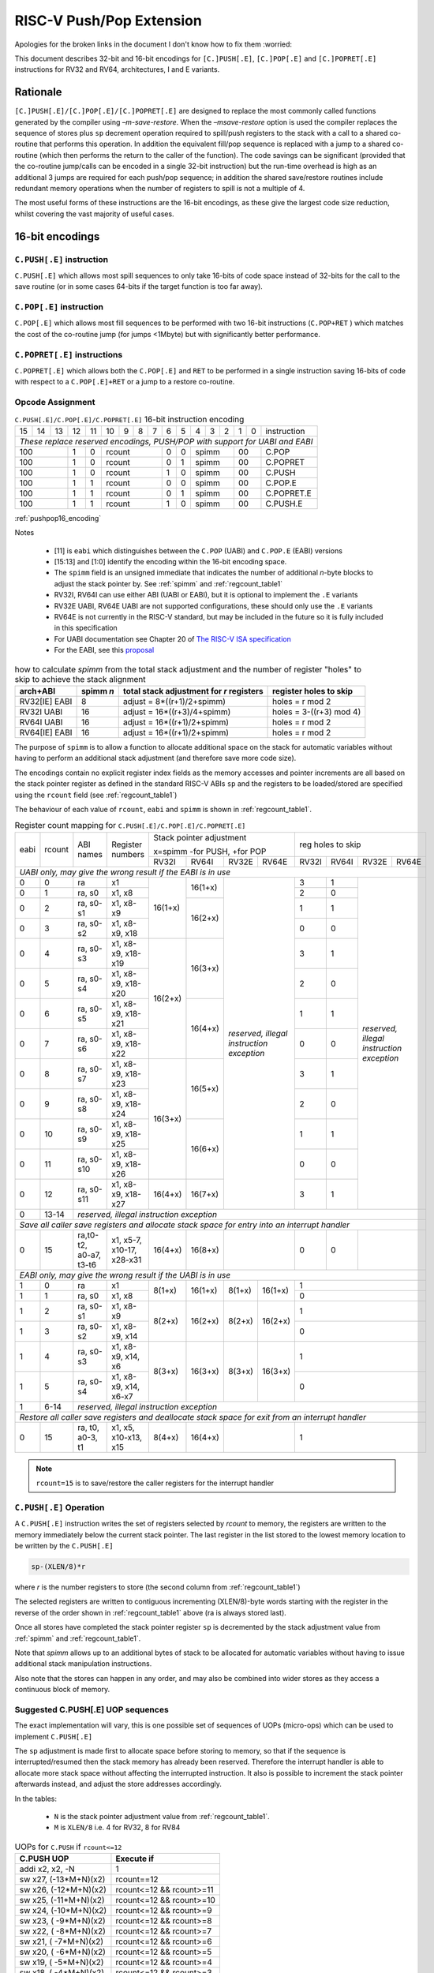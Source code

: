 *************************
RISC-V Push/Pop Extension
*************************

Apologies for the broken links in the document I don't know how to fix them :worried:

This document describes 32-bit and 16-bit encodings for ``[C.]PUSH[.E]``, ``[C.]POP[.E]`` and ``[C.]POPRET[.E]`` instructions for RV32 and RV64, architectures, I and E variants.

Rationale
=========

``[C.]PUSH[.E]/[C.]POP[.E]/[C.]POPRET[.E]`` are designed to replace the most commonly called functions generated by the compiler using *–m-save-restore*. 
When the *–msave-restore* option is used the compiler replaces the sequence of stores plus ``sp`` decrement operation required 
to spill/push registers to the stack with a call to a shared co-routine that performs this operation. In addition the equivalent 
fill/pop sequence is replaced with a jump to a shared co-routine (which then performs the return to the caller of the function). 
The code savings can be significant (provided that the co-routine jump/calls can be encoded in a single 32-bit instruction) but 
the run-time overhead is high as an additional 3 jumps are required for each push/pop sequence; in addition the shared save/restore 
routines include redundant memory operations when the number of registers to spill is not a multiple of 4.

The most useful forms of these instructions are the 16-bit encodings, as these give the largest code size reduction, whilst covering the vast 
majority of useful cases.

16-bit encodings
================

``C.PUSH[.E]`` instruction 
--------------------------

``C.PUSH[.E]`` which allows most spill sequences to only take 16-bits of code space instead of 32-bits for the call to the save routine (or in some cases 
64-bits if the target function is too far away).

``C.POP[.E]`` instruction
-------------------------

``C.POP[.E]`` which allows most fill sequences to be performed with two 16-bit instructions (``C.POP+RET`` ) which matches the cost of the co-routine jump 
(for jumps <1Mbyte) but with significantly better performance.

``C.POPRET[.E]`` instructions
-----------------------------

``C.POPRET[.E]`` which allows both the ``C.POP[.E]`` and ``RET`` to be performed in a single instruction saving 16-bits of code with respect to a 
``C.POP[.E]+RET`` or a jump to a restore co-routine.  

Opcode Assignment
-----------------

.. _pushpop16_encoding:
.. table:: ``C.PUSH[.E]/C.POP[.E]/C.POPRET[.E]`` 16-bit instruction encoding

  +----+----+----+----+----+----+---+---+---+----+----+---+---+---+---+---+--------------------+
  | 15 | 14 | 13 | 12 | 11 | 10 | 9 | 8 | 7 | 6  | 5  | 4 | 3 | 2 | 1 | 0 |instruction         |
  +----+----+----+----+----+----+---+---+---+----+----+---+---+---+---+---+--------------------+
  | *These replace reserved encodings, PUSH/POP with support for UABI and EABI*                |
  +----+----+----+----+----+----+---+---+---+----+----+---+---+---+---+---+--------------------+
  |  100         |  1 |  0 |  rcount        | 0  | 0  |    spimm  | 00    | C.POP              |
  +----+----+----+----+----+----+---+---+---+----+----+---+---+---+---+---+--------------------+
  |  100         |  1 |  0 |  rcount        | 0  | 1  |    spimm  | 00    | C.POPRET           |
  +----+----+----+----+----+----+---+---+---+----+----+---+---+---+---+---+--------------------+
  |  100         |  1 |  0 |  rcount        | 1  | 0  |    spimm  | 00    | C.PUSH             |
  +----+----+----+----+----+----+---+---+---+----+----+---+---+---+---+---+--------------------+
  |  100         |  1 |  1 |  rcount        | 0  | 0  |    spimm  | 00    | C.POP.E            |
  +----+----+----+----+----+----+---+---+---+----+----+---+---+---+---+---+--------------------+
  |  100         |  1 |  1 |  rcount        | 0  | 1  |    spimm  | 00    | C.POPRET.E         |
  +----+----+----+----+----+----+---+---+---+----+----+---+---+---+---+---+--------------------+
  |  100         |  1 |  1 |  rcount        | 1  | 0  |    spimm  | 00    | C.PUSH.E           |
  +----+----+----+----+----+----+---+---+---+----+----+---+---+---+---+---+--------------------+

:ref:`pushpop16_encoding`

Notes

 - [11] is ``eabi`` which distinguishes between the ``C.POP`` (UABI) and ``C.POP.E`` (EABI) versions
 - [15:13] and [1:0] identify the encoding within the 16-bit encoding space.
 - The ``spimm`` field  is an unsigned immediate that indicates the number of additional *n*-byte blocks to adjust the stack 
   pointer by. See :ref:`spimm` and :ref:`regcount_table1` 
 - RV32I, RV64I can use either ABI (UABI or EABI), but it is optional to implement the ``.E`` variants
 - RV32E UABI, RV64E UABI are not supported configurations, these should only use the ``.E`` variants
 - RV64E is not currently in the RISC-V standard, but may be included in the future so it is fully included in this specification
 - For UABI documentation see Chapter 20 of `The RISC-V ISA specification <http://riscv.org/specifications/isa-spec-pdf>`_ 
 - For the EABI, see this `proposal <https://github.com/riscv/riscv-eabi-spec/blob/master/EABI.adoc>`_

.. _spimm:
.. table:: how to calculate *spimm* from the total stack adjustment and the number of register "holes" to skip to achieve the stack alignment

  ============= ========= ======================================== ============================
  arch+ABI      spimm *n* total stack adjustment for *r* registers register holes to skip
  ============= ========= ======================================== ============================
  RV32[IE] EABI 8         adjust =  8*((r+1)/2+spimm)              holes = r mod 2
  RV32I UABI    16        adjust = 16*((r+3)/4+spimm)              holes = 3-((r+3) mod 4)
  RV64I UABI    16        adjust = 16*((r+1)/2+spimm)              holes = r mod 2
  RV64[IE] EABI 16        adjust = 16*((r+1)/2+spimm)              holes = r mod 2
  ============= ========= ======================================== ============================
  
The purpose of ``spimm`` is to allow a function to allocate additional space on the stack for automatic variables without having to perform 
an additional stack adjustment (and therefore save more code size).



The encodings contain no explicit register index fields as the memory accesses and pointer increments are all based on the stack pointer register as 
defined in the standard RISC-V ABIs ``sp`` and the registers to be loaded/stored are specified using the ``rcount`` field (see :ref:`regcount_table1`)

The behaviour of each value of ``rcount``, ``eabi`` and ``spimm`` is shown in :ref:`regcount_table1`. 

.. _regcount_table1:
.. table:: Register count mapping for ``C.PUSH[.E]/C.POP[.E]/C.POPRET[.E]``

  +----+------+----------------------+--------------------------+-------+-------+-------+-------+-----+-----+-----+---------+
  |eabi|rcount| ABI names            | Register numbers         |Stack pointer adjustment       |reg holes to skip          |
  +    +      +                      +                          +                               +                           +
  |    |      |                      |                          |x=spimm -for PUSH, +for POP    |                           |
  +    +      +                      +                          +-------+-------+-------+-------+-----+-----+-----+---------+
  |    |      |                      |                          |RV32I  |RV64I  |RV32E  |RV64E  |RV32I|RV64I|RV32E|RV64E    |
  +----+------+----------------------+--------------------------+-------+-------+-------+-------+-----+-----+-----+---------+
  | *UABI only, may give the wrong result if the EABI is in use*                                                            |
  +----+------+----------------------+--------------------------+-------+-------+-------+-------+-----+-----+-----+---------+
  |0   |0     |ra                    |x1                        |16(1+x)|16(1+x)|*reserved,*    | 3   | 1   |*reserved,*    |
  +----+------+----------------------+--------------------------+       +       +*illegal*      +-----+-----+*illegal*      +
  |0   |1     |ra, s0                |x1, x8                    |       |       |*instruction*  | 2   | 0   |*instruction*  |
  +----+------+----------------------+--------------------------+       +-------+*exception*    +-----+-----+*exception*    +
  |0   |2     |ra, s0-s1             |x1, x8-x9                 |       |16(2+x)|               | 1   | 1   |               |
  +----+------+----------------------+--------------------------+       +       +               +-----+-----+               +
  |0   |3     |ra, s0-s2             |x1, x8-x9, x18            |       |       |               | 0   | 0   |               |
  +----+------+----------------------+--------------------------+-------+-------+               +-----+-----+               +
  |0   |4     |ra, s0-s3             |x1, x8-x9, x18-x19        |16(2+x)|16(3+x)|               | 3   | 1   |               |
  +----+------+----------------------+--------------------------+       +       +               +-----+-----+               +
  |0   |5     |ra, s0-s4             |x1, x8-x9, x18-x20        |       |       |               | 2   | 0   |               |
  +----+------+----------------------+--------------------------+       +-------+               +-----+-----+               +
  |0   |6     |ra, s0-s5             |x1, x8-x9, x18-x21        |       |16(4+x)|               | 1   | 1   |               |
  +----+------+----------------------+--------------------------+       +       +               +-----+-----+               +
  |0   |7     |ra, s0-s6             |x1, x8-x9, x18-x22        |       |       |               | 0   | 0   |               |
  +----+------+----------------------+--------------------------+-------+-------+               +-----+-----+               +
  |0   |8     |ra, s0-s7             |x1, x8-x9, x18-x23        |16(3+x)|16(5+x)|               | 3   | 1   |               |
  +----+------+----------------------+--------------------------+       +       +               +-----+-----+               +
  |0   |9     |ra, s0-s8             |x1, x8-x9, x18-x24        |       |       |               | 2   | 0   |               |
  +----+------+----------------------+--------------------------+       +-------+               +-----+-----+               +
  |0   |10    |ra, s0-s9             |x1, x8-x9, x18-x25        |       |16(6+x)|               | 1   | 1   |               |
  +----+------+----------------------+--------------------------+       +       +               +-----+-----+               +
  |0   |11    |ra, s0-s10            |x1, x8-x9, x18-x26        |       |       |               | 0   | 0   |               |
  +----+------+----------------------+--------------------------+-------+-------+               +-----+-----+               +
  |0   |12    |ra, s0-s11            |x1, x8-x9, x18-x27        |16(4+x)|16(7+x)|               | 3   | 1   |               |
  +----+------+----------------------+--------------------------+-------+-------+-------+-------+-----+-----+-----+---------+
  |0   |13-14 |*reserved, illegal instruction exception*                                                                    |
  +----+------+----------------------+--------------------------+-------+-------+-------+-------+-----+-----+-----+---------+
  | *Save all caller save registers and allocate stack space for entry into an interrupt handler*                           |
  +----+------+----------------------+--------------------------+-------+-------+-------+-------+-----+-----+-----+---------+
  |0   |15    |ra,t0-t2, a0-a7, t3-t6|x1, x5-7, x10-17, x28-x31 |16(4+x)|16(8+x)|               | 0   | 0   |               |
  +----+------+----------------------+--------------------------+-------+-------+-------+-------+-----+-----+-----+---------+
  |  *EABI only, may give the wrong result if the UABI is in use*                                                           |
  +----+------+----------------------+--------------------------+-------+-------+-------+-------+-----+-----+-----+---------+
  |1   |0     |ra                    |x1                        | 8(1+x)|16(1+x)| 8(1+x)|16(1+x)| 1                         |
  +----+------+----------------------+--------------------------+       +       +       +       +-----+-----+-----+---------+
  |1   |1     |ra, s0                |x1, x8                    |       |       |       |       | 0                         |
  +----+------+----------------------+--------------------------+-------+-------+-------+-------+-----+-----+-----+---------+
  |1   |2     |ra, s0-s1             |x1, x8-x9                 | 8(2+x)|16(2+x)| 8(2+x)|16(2+x)| 1                         |
  +----+------+----------------------+--------------------------+       +       +       +       +-----+-----+-----+---------+
  |1   |3     |ra, s0-s2             |x1, x8-x9, x14            |       |       |       |       | 0                         |
  +----+------+----------------------+--------------------------+-------+-------+-------+-------+-----+-----+-----+---------+
  |1   |4     |ra, s0-s3             |x1, x8-x9, x14, x6        | 8(3+x)|16(3+x)| 8(3+x)|16(3+x)| 1                         |
  +----+------+----------------------+--------------------------+       +       +       +       +-----+-----+-----+---------+
  |1   |5     |ra, s0-s4             |x1, x8-x9, x14, x6-x7     |       |       |       |       | 0                         |
  +----+------+----------------------+--------------------------+-------+-------+-------+-------+-----+-----+-----+---------+
  |1   |6-14  |*reserved, illegal instruction exception*                                                                    |
  +----+------+----------------------+--------------------------+-------+-------+-------+-------+-----+-----+-----+---------+
  | *Restore all caller save registers and deallocate stack space for exit from an interrupt handler*                       |
  +----+------+----------------------+--------------------------+-------+-------+-------+-------+-----+-----+-----+---------+
  |0   |15    |ra, t0, a0-3, t1      |x1, x5, x10-x13, x15      | 8(4+x)|16(4+x)|               | 1                         |
  +----+------+----------------------+--------------------------+-------+-------+-------+-------+-----+-----+-----+---------+

.. note::

  ``rcount=15`` is to save/restore the caller registers for the interrupt handler

``C.PUSH[.E]`` Operation
------------------------

A ``C.PUSH[.E]`` instruction writes the set of registers selected by *rcount* to memory, the registers are written to the memory immediately below the 
current stack pointer. The last register in the list stored to the lowest memory location to be written by the ``C.PUSH[.E]``

.. code-block:: text

  sp-(XLEN/8)*r

where *r* is the number registers to store (the second column from :ref:`regcount_table1`)

The selected registers are written to contiguous incrementing (XLEN/8)-byte words starting with the register in the reverse of the order 
shown in :ref:`regcount_table1` above (ra is always stored last).

Once all stores have completed the stack pointer register ``sp`` is decremented by the stack adjustment value from :ref:`spimm` and
:ref:`regcount_table1`. 

Note that *spimm* 
allows up to an additional bytes of stack to be allocated for automatic variables without having to issue additional stack manipulation 
instructions.

Also note that the stores can happen in any order, and may also be combined into wider stores as they access a continuous block of memory. 

Suggested C.PUSH[.E] UOP sequences
----------------------------------

The exact implementation will vary, this is one possible set of sequences of UOPs (micro-ops) which can be used to implement ``C.PUSH[.E]``

The ``sp`` adjustment is made first to allocate space before storing to memory, so that if the sequence is interrupted/resumed then the 
stack memory has already been reserved. Therefore the interrupt handler is able to allocate more stack space without affecting the interrupted instruction.
It also is possible to increment the stack pointer afterwards instead, and adjust the store addresses accordingly.

In the tables:

  -  ``N`` is the stack pointer adjustment value from :ref:`regcount_table1`. 
  -  ``M`` is ``XLEN/8`` i.e. 4 for RV32, 8 for RV84

.. table:: UOPs for ``C.PUSH`` if ``rcount<=12``

  ========================================= ======================================
  C.PUSH UOP                                Execute if
  ========================================= ======================================
  addi x2, x2,  -N                          1 
  sw x27,  (-13*M+N)(x2)                    rcount==12
  sw x26,  (-12*M+N)(x2)                    rcount<=12 && rcount>=11
  sw x25,  (-11*M+N)(x2)                    rcount<=12 && rcount>=10
  sw x24,  (-10*M+N)(x2)                    rcount<=12 && rcount>=9
  sw x23,  ( -9*M+N)(x2)                    rcount<=12 && rcount>=8
  sw x22,  ( -8*M+N)(x2)                    rcount<=12 && rcount>=7
  sw x21,  ( -7*M+N)(x2)                    rcount<=12 && rcount>=6
  sw x20,  ( -6*M+N)(x2)                    rcount<=12 && rcount>=5
  sw x19,  ( -5*M+N)(x2)                    rcount<=12 && rcount>=4
  sw x18,  ( -4*M+N)(x2)                    rcount<=12 && rcount>=3
  sw x9,   ( -3*M+N)(x2)                    rcount<=12 && rcount>=2
  sw x8,   ( -2*M+N)(x2)                    rcount<=12 && rcount>=1
  sw x1,   ( -1*M+N)(x2)                    1 
  ========================================= ======================================

.. table:: UOPs for ``C.PUSH`` if ``rcount==15``

  ========================================= ======================================
  C.PUSH UOP                                Execute if
  ========================================= ======================================
  addi x2, x2,  -N                          1
  sw x31,  (-16*M+N)(x2)                    rcount==15
  sw x30,  (-15*M+N)(x2)                    rcount==15
  sw x29,  (-14*M+N)(x2)                    rcount==15
  sw x28,  (-13*M+N)(x2)                    rcount==15
  sw x17,  (-12*M+N)(x2)                    rcount==15
  sw x16,  (-11*M+N)(x2)                    rcount==15
  sw x15,  (-10*M+N)(x2)                    rcount==15
  sw x14,  ( -9*M+N)(x2)                    rcount==15
  sw x13,  ( -8*M+N)(x2)                    rcount==15
  sw x12,  ( -7*M+N)(x2)                    rcount==15
  sw x11,  ( -6*M+N)(x2)                    rcount==15
  sw x10,  ( -5*M+N)(x2)                    rcount==15
  sw x7,   ( -4*M+N)(x2)                    rcount==15
  sw x6,   ( -3*M+N)(x2)                    rcount==15
  sw x5,   ( -2*M+N)(x2)                    rcount==15
  sw x1,   ( -1*M+N)(x2)                    1
  ========================================= ======================================

.. table:: UOPs for ``C.PUSH.E`` if ``rcount<=5``

  ========================================= ======================================
  C.PUSH.E UOP                              Execute if
  ========================================= ======================================
  addi x2, x2,  -N                          1
  sw x7,   (-6*M+N)(x2)                     rcount==5
  sw x6,   (-5*M+N)(x2)                     rcount<=5 && rcount>=4
  sw x14,  (-4*M+N)(x2)                     rcount<=5 && rcount>=3
  sw x9,   (-3*M+N)(x2)                     rcount<=5 && rcount>=2
  sw x8,   (-2*M+N)(x2)                     rcount<=5 && rcount>=1
  sw x1,   (-1*M+N)(x2)                     1
  ========================================= ======================================

.. table:: UOPs for ``C.PUSH.E`` if ``rcount==15``

  ========================================= ======================================
  C.PUSH.E UOP                              Execute if
  ========================================= ======================================
  addi x2, x2,  -N                          1
  sw x15,  (-7*M+N)(x2)                     rcount==15
  sw x13,  (-6*M+N)(x2)                     rcount==15
  sw x12,  (-5*M+N)(x2)                     rcount==15
  sw x11,  (-4*M+N)(x2)                     rcount==15
  sw x10,  (-3*M+N)(x2)                     rcount==15
  sw x5,   (-2*M+N)(x2)                     rcount==15
  sw x1,   (-1*M+N)(x2)                     1
  ========================================= ======================================

``C.POP[.E]/C.POPRET[.E]`` Operation
------------------------------------

A ``C.POP[.E]/C.POPRET[.E]`` instruction loads the set of registers selected by *rcount* from the memory. 
The loads start at the lowest memory location to be read by the ``C.POP[.E]/C.POPRET[.E]``. To get to that location
the stack pointer is first incremented by the scaled value of ``spimm`` from :ref:`spimm`, and then incremented
by the number of holes required to mantain the stack alignment (see :ref:`spimm` and
:ref:`regcount_table1`).

The selected registers are loaded from contiguous incrementing (XLEN/8)-byte words in the reverse of the order shown in :ref:`regcount_table1`
above (ra is always loaded last).

See :ref:`spimm` for stack increment calculations for all architectures.

Once all loads have completed the stack pointer register ``sp`` is incremented by the stack adjustment value from :ref:`spimm` and
:ref:`regcount_table1`, placing it immediately above the block of memory read by the ``C.POP[.E]/C.POPRET[.E]`` instruction. 

``C.POPRET[.E]`` executes a ``RET`` as the final step in the sequence

Note that the loads can happen in any order, and may also be combined into wider loads as they access a continuous block of memory. 

Suggested C.POP[.E]/C.POPRET[.E] UOP sequences
----------------------------------------------

The exact implementation will vary, this is one possible set of sequences of UOPs (micro-ops) which can be used to implement ``C.POP[.E]/C.POPRET[.E]``

The ``sp`` adjustment is made last to deallocate space after loading from memory, so that if the sequence is interrupted/resumed then the 
stack memory is still reserved so that the interrupt handler is able to allocate stack space and write to the stack without affecting the interrupted instruction.
It is possible to increment the stack pointer afterwards instead, and adjust the load addresses accordingly.

In the tables:

  -  ``N`` is the stack pointer adjustment value from :ref:`regcount_table1`. 
  -  ``M`` is ``XLEN/8`` i.e. 4 for RV32, 8 for RV84

``ra`` is loaded early for performance because the value is needed by ``ret``. This may complicate burst reads from memory so may not be a performance advantage.

.. table::  UOPs for ``C.POP/C.POPRET`` if ``rcount<=12``

  ========================================= ======================================
  C.POP/C.POPRET UOP                        Execute if
  ========================================= ======================================
  lw x1,   (-1*M+N)(x2)                     1
  lw x27,  (-13*M+N)(x2)                    rcount==12
  lw x26,  (-12*M+N)(x2)                    rcount<=12 && rcount>=11
  lw x25,  (-11*M+N)(x2)                    rcount<=12 && rcount>=10
  lw x24,  (-10*M+N)(x2)                    rcount<=12 && rcount>=9
  lw x23,  (-9*M+N)(x2)                     rcount<=12 && rcount>=8
  lw x22,  (-8*M+N)(x2)                     rcount<=12 && rcount>=7
  lw x21,  (-7*M+N)(x2)                     rcount<=12 && rcount>=6
  lw x20,  (-6*M+N)(x2)                     rcount<=12 && rcount>=5
  lw x19,  (-5*M+N)(x2)                     rcount<=12 && rcount>=4
  lw x18,  (-4*M+N)(x2)                     rcount<=12 && rcount>=3
  lw x9,   (-3*M+N)(x2)                     rcount<=12 && rcount>=2
  lw x8,   (-2*M+N)(x2)                     rcount<=12 && rcount>=1
  addi x2, x2,  N                           1
  ret                                       C.POPRET
  ========================================= ======================================

.. table:: UOPs for ``C.POP/C.POPRET`` if ``rcount==15``

  ========================================= ======================================
  C.POP/C.POPRET UOP                        Execute if
  ========================================= ======================================
  lw x1,   (-1*+N)(x2)                      1
  lw x31,  (-16*+N)(x2)                     rcount==15
  lw x30,  (-15*+N)(x2)                     rcount==15
  lw x29,  (-14*+N)(x2)                     rcount==15
  lw x28,  (-13*+N)(x2)                     rcount==15
  lw x17,  (-12*+N)(x2)                     rcount==15
  lw x16,  (-11*+N)(x2)                     rcount==15
  lw x15,  (-10*+N)(x2)                     rcount==15
  lw x14,  (-9*+N)(x2)                      rcount==15
  lw x13,  (-8*+N)(x2)                      rcount==15
  lw x12,  (-7*+N)(x2)                      rcount==15
  lw x11,  (-6*+N)(x2)                      rcount==15
  lw x10,  (-5*+N)(x2)                      rcount==15
  lw x7,   (-4*+N)(x2)                      rcount==15
  lw x6,   (-3*+N)(x2)                      rcount==15
  lw x5,   (-2*+N)(x2)                      rcount==15
  addi x2, x2,  N                           1
  ret                                       C.POPRET
  ========================================= ======================================

.. table:: UOPs for ``C.POP.E/C.POPRET.E`` if ``rcount<=5``

  ========================================= ======================================
  C.POP.E/C.POPRET.E UOP                    Execute if
  ========================================= ======================================
  lw x1,   (-1*M+N)(x2)                     1
  lw x7,   (-6*M+N)(x2)                     rcount==5
  lw x6,   (-5*M+N)(x2)                     rcount<=5 && rcount>=4
  lw x14,  (-4*M+N)(x2)                     rcount<=5 && rcount>=3
  lw x9,   (-3*M+N)(x2)                     rcount<=5 && rcount>=2
  lw x8,   (-2*M+N)(x2)                     rcount<=5 && rcount>=1
  addi x2, x2,  N                           1
  ret                                       C.POPRET.E
  ========================================= ======================================

.. table:: RV32 UOPs for ``C.POP.E/C.POPRET.E`` if ``rcount==15``

  ========================================= ======================================
  C.POP.E/C.POPRET.E RV32 UOP               Execute if
  ========================================= ======================================
  lw x1,   (-1*M+N)(x2)                     1
  lw x15,  (-7*M+N)(x2)                     rcount==15
  lw x13,  (-6*M+N)(x2)                     rcount==15
  lw x12,  (-5*M+N)(x2)                     rcount==15
  lw x11,  (-4*M+N)(x2)                     rcount==15
  lw x10,  (-3*M+N)(x2)                     rcount==15
  lw x5,   (-2*M+N)(x2)                     rcount==15
  addi x2, x2,  N                           1
  ret                                       C.POPRET.E
  ========================================= ======================================

Exceptions
----------

If ``eabi`` is zero and ``sp`` is not 16 byte aligned when a ``C.PUSH/C.POP/C.POPRET`` instruction is executed a memory alignment exception will be generated 
(Store Access Fault for ``C.PUSH``, Load Access Fault for ``C.POP/C.POPRET``).

If ``eabi`` is one and ``sp`` is not 8 byte aligned (RV32) or 16 byte aligned (RV64) when a ``C.PUSH.E/C.POP.E/C.POPRET.E`` instruction 
is executed a memory alignment exception will be generated (Store Access Fault for ``C.PUSH.E``, Load Access Fault for ``C.POP.E/C.POPRET.E``).

Illegal instructions are taken for illegal ``rcount`` values (see :ref:`regcount_table1`).

If ``eabi`` is zero on an RV32E/RV64E architecture take an illegal instruction exception.

Assembler Syntax
----------------

The ``C.PUSH[.E]/C.POP[.E]/C.POPRET[.E]`` instructions are represented in assembler as the mnemonic followed by a braced and comma separated list of registers, 
followed by the total size of the stack adjustment expressed in bytes. 
The stack adjustment should include an appropriate sign bit and the space needed to accommodate the registers in the register list. 
Register ranges are also permitted and indicated using a hyphen (-). 
The register list may only contain registers supported by ``C.PUSH[.E]/C.POP[.E]/C.POPRET[.E]`` instructions but these 
can be listed in any order and 
use the ABI or "x plus index register" representation. 

The mnemonics ``C.PUSH/C.POP/C.POPRET`` indicate the UABI i.e. ``eabi=0``

The mnemonics ``C.PUSH.E``/``C.POP.E``/``C.POPRET.E`` indicate the EABI i.e. ``eabi=1``

For ``RV32I/RV64I`` the correct menumonic must be chosen to select the ABI.

For ``RV32E/RV64E`` the mneumonics ``C.PUSH.E``/``C.POP.E``/``C.POPRET.E`` must be used.

To be legal the stack adjustment must:

1. Be negative for a ``C.PUSH[.E]`` and positive for a ``C.POP[.E]``/``C.POPRET[.E]``
2. Match the value range in :ref:`regcount_table1` for the current architecture and ABI   

To use the 16-bit encoding of ``C.PUSH[.E]/C.POP[.E]/C.POPRET[.E]`` then the registers specified in the encoding must match one of the sets of entries in :ref:`regcount_table1` 
above, and the stack adjustment must be legal. Otherwise the assembler will attempt to use the 32-bit encoding, if it is implemented and is suitable. If not then this will cause an 
an ``illegal operands`` error from the assembler.
 
RV32I UABI Examples
-------------------

.. _push_example_figure:
.. figure:: images/push_1to5_regs_170pc_zoom.png
  
  push 1 to 5 registers, stores can happen in any order, note 3 register holes in the stack pointer decrement

.. _pop_example_figure:
.. figure:: images/pop_1to5_regs_170pc_zoom.png
  
  pop 1 to 5 registers, loads can happen in any order, note 3 register holes in the stack pointer increment

RV32I Assembler Examples
------------------------

C.PUSH RV32I UABI
-----------------

.. code-block:: text

 c.push  {ra, s0-s4}, -64

Encoding: rcount=5,  spimm=2 eabi=0 (16-byte aligned)

Micro operation sequence: 

.. code-block:: text

  addi sp, sp, -64;
  sw  s4, 40(sp); sw  s3, 44(sp);
  sw  s2, 48(sp); sw  s1, 52(sp);
  sw  s0, 56(sp); sw  ra, 60(sp);

C.PUSH.E RV32I EABI
-------------------

.. code-block:: text

 c.push.e {ra, s0-s4}, -64

Encoding: rcount=5, spimm=5 eabi=1 (8-byte aligned, so spimm is larger than the UABI version)

Micro operation sequence: 

.. code-block:: text

  addi sp, sp, -64;
  sw  s4, 40(sp); sw  s3, 44(sp);
  sw  s2, 48(sp); sw  s1, 52(sp);
  sw  s0, 56(sp); sw  ra, 60(sp);

C.POP RV32I UABI
----------------

.. code-block:: text

  c.pop   {x1, x8-x9, x18-x25}, 160

Encoding: rcount=10, spimm=7 eabi=0 (16-byte aligned, maximum value of spimm for the 16-bit encoding)

Micro operation sequence:

.. code-block:: text

  lw   x1, 156(sp);
  lw  x25, 116(sp);  lw  x24, 120(sp);
  lw  x23, 124(sp);  lw  x22, 128(sp)
  lw  x21, 132(sp);  lw  x20, 136(sp);
  lw  x19, 140(sp);  lw  x18, 144(sp)
  lw   x9, 148(sp);  lw   x8, 152(sp);
  addi sp, sp, 160

C.POPRET RV32I UABI
-------------------

.. code-block:: text

  c.popret   {x1, x8-x9, x18-x19}, 32

Encoding: rcount=4,  spimm=0 eabi=0 (16-byte aligned)

Micro operation sequence:

.. code-block:: text

  lw   x1, 28(sp);
  lw  x19, 12(sp);  lw  x18, 16(sp);
  lw   x9, 20(sp);  lw   x8, 24(sp);
  addi sp, sp, 32; ret

C.POPRET.E RV32I EABI
---------------------

.. code-block:: text

  c.popret.e  {x1, x8-x9, x14, x6}, 32

Encoding: rcount=4,  spimm=1 eabi=1 (8-byte aligned)

Micro operation sequence:

.. code-block:: text

  lw   x1, 28(sp);
  lw   x6, 12(sp);  lw  x14, 16(sp);
  lw   x9, 20(sp);  lw   x8, 24(sp);
  addi sp, sp, 32; ret

Varargs Support
===============

Functions using varargs also spill the argument registers to the stack, which requires a ``SWM`` custom instruction (store-word-multiple).

.. code_block::

  int printf(const char *__restrict, ...);

HCC produces this prologue:

.. code-block:: text

  16: addi sp,sp,-64 
  16: sw   ra,28(sp)
  16: sw   s0,24(sp)
  
  16: sw   a7,60(sp)
  16: sw   a6,56(sp)
  16: sw   a5,52(sp)
  16: sw   a4,48(sp)
  16: sw   a3,44(sp)
  16: sw   a2,40(sp)
  16: sw   a1,36(sp)

This can be optimised to be:

.. code-block:: text
  
  16: addi sp,sp,-32
  16: push {ra, s0},-32
  16: addi sp,sp,(-32+36)
  16: swm  {a1-a7},sp
  16: addi sp,sp,-36 

saving 3x16-bit encodings, but the stack pointer adjustments are awkward because ``SWM`` doesn't have an immediate offset

HCC produces this epilogue

.. code-block:: text

  16: lw   ra,28(sp)
  16: lw   s0,24(sp)
  16: addi sp,sp,64
  16: ret

which could become:

.. code-block:: text

  16: addi sp,sp,32
  16: popret {ra,s0},32

saving 2x16-bit encodings.

So in total 14 instructions can be reduced to 9.

32-bit encodings
================

The 32-bit versions of the instructions allow greater flexibility in specifying the list of registers by allowing floating point registers to be saved/restored. 
Therefore the register list also allows floating point registers to be included. They can included in any order, but will always be accessed in the same order by the instruction.
They also allow a larger range of *spimm* values.
Otherwise the semantics are identical to the 16-bit versions
and so the specification is not repeated here. The instructions are called ``PUSH[.E]``/``POP[.E]``/``POPRET[.E]``

These instructions will *not* cover all possible push/pop scenarios, they are designed to cover the common cases without using excessive encoding space.


.. note::

  This specification does not include the case in RV32D where an odd number of ``X`` registers are stored followed by one or more ``F`` registers. This *may*
  require an adjustment in address between the ``X`` and ``F`` registers to maintain the stack alignment, and the tables showing the overall
  stack adjustment *may not* be correct as every ``F`` register is twice as wide as the ``X`` registers

.. note::
  Maybe avoid pushing/popping ``ra`` for tail calls
 
.. note:: 
  A C-function using varargs will also spill the argument registers to the stack. They can be achieved by a store-multiple command after the PUSH instruction
  and vararg support is not directly implemented by PUSH




Opcode Assignment
-----------------

.. _pushpop32_encoding:
.. table:: ``PUSH``/``POP``/``POPRET`` 32-bit instruction encoding

  +------+---+-------+------+-------+-----+-----+-------+----------+
  |31:28 |27 |26:24  |23:20 |19:15  |14:12|11:7 |6:0    |name      |
  +------+---+-------+------+-------+-----+-----+-------+----------+
  |xxxxxx| 0 |frcount|rcount|spimm  |xxx  |xxxxx|xxxxxxx|PUSH      |
  +------+---+-------+------+-------+-----+-----+-------+----------+
  |xxxxxx| 0 |frcount|rcount|spimm  |xxx  |xxxxx|xxxxxxx|POP       |
  +------+---+-------+------+-------+-----+-----+-------+----------+
  |xxxxxx| 0 |frcount|rcount|spimm  |xxx  |xxxxx|xxxxxxx|POPRET    |
  +------+---+-------+------+-------+-----+-----+-------+----------+
  |xxxxxx| 1 |frcount|rcount|spimm  |xxx  |xxxxx|xxxxxxx|PUSH.E    |
  +------+---+-------+------+-------+-----+-----+-------+----------+
  |xxxxxx| 1 |frcount|rcount|spimm  |xxx  |xxxxx|xxxxxxx|POP.E     |
  +------+---+-------+------+-------+-----+-----+-------+----------+
  |xxxxxx| 1 |frcount|rcount|spimm  |xxx  |xxxxx|xxxxxxx|POPRET.E  |
  +------+---+-------+------+-------+-----+-----+-------+----------+

- bit [27] is ``eabi`` which specifies which ABI is in use

The ``x`` registers are specified by :ref:`regcount_table1`, there is no difference in the specification except that ``spimm`` has a larger range.
The addition field ``frcount`` allows callee save ``f`` registers to be saved/restored as well. The ``f`` registers are always appended to the list 
of integer registers.

.. _pushpop32_frcount:
.. table:: ``PUSH``/``POP``/``POPRET`` *frcount* values

  +--------+-------------------------+-----------------------------+
  |frcount | ABI names               |	Register numbers           |
  +        +                         +-----------------------------+
  |        |                         |  all non-Zfinx architectures|
  +--------+-------------------------+-----------------------------+
  | 0      |none                     |N/A                          |
  +--------+-------------------------+-----------------------------+
  | 1      |fs0                      |f8                           |
  +--------+-------------------------+-----------------------------+
  | 2      |fs0-fs1                  |f8-f9                        |
  +--------+-------------------------+-----------------------------+
  | 3      |fs0-fs2                  |f8-f9, f18                   |
  +--------+-------------------------+-----------------------------+
  | 4      |fs0-fs3                  |f8-f9, f18-f19               |
  +--------+-------------------------+-----------------------------+
  | 5      |fs0-fs4                  |f8-f9, f18-f20               |
  +--------+-------------------------+-----------------------------+
  | 6      |fs0-fs5                  |f8-f9, f18-f21               |
  +--------+-------------------------+-----------------------------+
  | 7      |fs0-fs6                  |f8-f9, f18-f22               |
  +--------+-------------------------+-----------------------------+
  | 8      |fs0-fs7                  |f8-f9, f18-f23               |
  +--------+-------------------------+-----------------------------+
  | 9      |fs0-fs8                  |f8-f9, f18-f24               |
  +--------+-------------------------+-----------------------------+
  | 10     |fs0-fs9                  |f8-f9, f18-f25               |
  +--------+-------------------------+-----------------------------+
  | 11     |fs0-fs10                 |f8-f9, f18-f26               |
  +--------+-------------------------+-----------------------------+
  | 12     |fs0-fs11                 |f8-f9, f18-f27               |
  +--------+-------------------------+-----------------------------+
  | 13-14  |*reserved*                                             |
  +--------+-------------------------+-----------------------------+
  | 15     |ft0-7, fa0-7, ft8-11     |f0-f7, f10-f17, f28-f31      |
  +--------+-------------------------+-----------------------------+

.. note::

  ``frcount=15`` is to save/restore the caller registers for the interrupt handler. There are different rules for the instruction if ``rcount`` or ``frcount`` are 15

The total stack adjustment is based upon the total number of registers accessed, not just the ``x`` registers.

Specification if rcount < 15
----------------------------

The order of registers load/stored is:

- ra

- if (``rcount`` > 0) s0-s ``rcount``

- if (``frcount`` != 0 && ``frcount`` < 13) fs0-fs ``frcount``

This is the same as the 16-bit encoding, except that the register list may be extended with ``fs0-fs11``.
The final stack pointer offset is the same as for the 16-bit encoding, but with a larger range see :ref:`regcount_table2_eab_0`

Therefore the 16-bit encoding allows up to 13 registers to be saved/restored. The 32-bit encoding also allows up to 12 additional registers
giving a maximum of 25.

If ``frcount`` >0 and the F extension is not implemented, without ``Zfinx`` , then take an illegal instruction exception.

if ``frcount`` >12 then take an illegal instruction exception.  

The other illegal instruction checks are identical to those for the 16-bit encodings.

Specification if rcount == 15
-----------------------------

The order of registers load/stored is:

- ra

- all ``X`` caller save registers 

- if (``frcount`` == 15) all ``F`` caller save registers

This is the same as the 16-bit encoding with ``rcount=15``, except that the register list may be extended with the ``F`` caller registers.
The final stack pointer offset is the same as for the 16-bit encoding, but with a larger range see :ref:`regcount_table2_eab_0`

  - ``PUSH/POP/POPRET``:       the 16-bit encoding allows 16 ``X`` registers to be saved/restored. The 32-bit encoding also allows an additional 20 ``F`` registers giving a maximum of 36.
  - ``PUSH.E/POP.E/POPRET.E``: the 16-bit encoding allows  7 ``X`` registers to be saved/restored. The 32-bit encoding also allows an additional 20 ``F`` registers giving a maximum of 27.

If ``frcount`` !=0 && ``frcount`` !=15  then take an illegal instruction exception.

If ``frcount`` ==15 and the F extension is not implemented, without ``Zfinx``, then take an illegal instruction exception.

The other illegal instruction checks are identical to those for the 16-bit encodings.

.. _regcount_table2_eab_0:
.. table:: Register count mapping for ``C.PUSH/C.POP/C.POPRET``

  +------+-------+--------+-----+-----+
  |total |SP adjustment   |reg holes  |
  |# regs|x=spimm,        |to skip    |
  +      +                +           +
  |      |-for PUSH,      |           |
  |      |+for POP/POPRET |           |
  +      +-------+--------+-----+-----+
  |      |RV32I  |RV64I   |RV32I|RV64I|
  +------+-------+--------+-----+-----+
  |*eabi = 0*                         |
  +------+-------+--------+-----+-----+
  |1     |16(1+x)|16(1+x) | 3   | 1   |
  +------+       +        +-----+-----+
  |2     |       |        | 2   | 0   |
  +------+       +--------+-----+-----+
  |3     |       |16(2+x) | 1   | 1   |
  +------+       +        +-----+-----+
  |4     |       |        | 0   | 0   |
  +------+-------+--------+-----+-----+
  |5     |16(2+x)|16(3+x) | 3   | 1   |
  +------+       +        +-----+-----+
  |6     |       |        | 2   | 0   |
  +------+       +--------+-----+-----+
  |7     |       |16(4+x) | 1   | 1   |
  +------+       +        +-----+-----+
  |8     |       |        | 0   | 0   |
  +------+-------+--------+-----+-----+
  |9     |16(3+x)|16(5+x) | 3   | 1   |
  +------+       +        +-----+-----+
  |10    |       |        | 2   | 0   |
  +------+       +--------+-----+-----+
  |11    |       |16(6+x) | 1   | 1   |
  +------+       +        +-----+-----+
  |12    |       |        | 0   | 0   |
  +------+-------+--------+-----+-----+
  |13    |16(4+x)|16(7+x) | 3   | 1   |
  +------+       +        +-----+-----+
  |14    |       |        | 2   | 0   |
  +------+       +--------+-----+-----+
  |15    |       |16(8+x) | 1   | 1   |
  +------+       +        +-----+-----+
  |16    |       |        | 0   | 0   |
  +------+-------+--------+-----+-----+
  |17    |16(5+x)|16(9+x) | 3   | 1   |
  +------+       +        +-----+-----+
  |18    |       |        | 2   | 0   |
  +------+       +--------+-----+-----+
  |19    |       |16(10+x)| 1   | 1   |
  +------+       +        +-----+-----+
  |20    |       |        | 0   | 0   |
  +------+-------+--------+-----+-----+
  |21    |16(6+x)|16(11+x)| 3   | 1   |
  +------+       +        +-----+-----+
  |22    |       |        | 2   | 0   |
  +------+       +--------+-----+-----+
  |23    |       |16(12+x)| 1   | 1   |
  +------+       +        +-----+-----+
  |24    |       |        | 0   | 0   |
  +------+-------+--------+-----+-----+
  |25    |16(7+x)|16(13+x)| 3   | 1   |
  +------+-------+--------+-----+-----+
  |25-35 | *reserved*                 |
  +------+-------+--------+-----+-----+
  |36    |16(9+x)|16(18+x)| 0   | 0   |
  +------+-------+--------+-----+-----+

.. _regcount_table2_eab_1:
.. table:: Register count mapping for ``C.PUSH.E/C.POPE/C.POPRETE``

  +------+-------+--------+-------+--------+-----+-----+-----+-----+
  |total |Stack pointer adjustment         |reg holes to skip      |
  +      +                                 +                       +
  |# regs|x=spimm -for PUSH, +for POP      |                       |
  +      +-------+--------+-------+--------+-----+-----+-----+-----+
  |      |RV32I  |RV64I   |RV32E  |RV64E   |                       |
  +------+-------+--------+-------+--------+-----+-----+-----+-----+
  |*eabi = 1*                                                      |
  +------+-------+--------+-------+--------+-----+-----+-----+-----+
  |1     | 8(1+x)|16(1+x) | 8(1+x)|16(1+x) | 1                     |
  +------+       +        +       +        +-----------------------+
  |2     |       |        |       |        | 0                     |
  +------+-------+--------+-------+--------+-----------------------+
  |3     | 8(2+x)|16(2+x) | 8(2+x)|16(2+x) | 1                     |
  +------+       +        +       +        +-----------------------+
  |4     |       |        |       |        | 0                     |
  +------+-------+--------+-------+--------+-----------------------+
  |5     | 8(3+x)|16(3+x) | 8(3+x)|16(3+x) | 1                     |
  +------+       +        +       +        +-----------------------+
  |6     |       |        |       |        | 0                     |
  +------+-------+--------+-------+--------+-----------------------+
  |7     | 8(4+x)|16(4+x) | 8(4+x)|16(4+x) | 1                     |
  +------+       +        +       +        +-----------------------+
  |8     |       |        |       |        | 0                     |
  +------+-------+--------+-------+--------+-----------------------+
  |9     | 8(5+x)|16(5+x) | 8(5+x)|16(5+x) | 1                     |
  +------+       +        +       +        +-----------------------+
  |10    |       |        |       |        | 0                     |
  +------+-------+--------+-------+--------+-----------------------+
  |11    | 8(6+x)|16(6+x) | 8(6+x)|16(6+x) | 1                     |
  +------+       +        +       +        +-----------------------+
  |12    |       |        |       |        | 0                     |
  +------+-------+--------+-------+--------+-----------------------+
  |13    | 8(7+x)|16(7+x) | 8(7+x)|16(7+x) | 1                     |
  +------+       +        +       +        +-----------------------+
  |14    |       |        |       |        | 0                     |
  +------+-------+--------+-------+--------+-----------------------+
  |15    | 8(8+x)|16(8+x) | 8(8+x)|16(8+x) | 1                     |
  +------+       +        +       +        +-----------------------+
  |16    |       |        |       |        | 0                     |
  +------+-------+--------+-------+--------+-----------------------+
  |17    | 8(9+x)|16(9+x) | 8(9+x)|16(9+x) | 1                     |
  +------+       +        +       +        +-----------------------+
  |18    |       |        |       |        | 0                     |
  +------+-------+--------+-------+--------+-----------------------+
  |18-26 | *reserved*                                              |
  +------+-------+--------+-------+--------+-----------------------+
  |27    |8(14+x)|16(14+x)|8(14+x)|16(14+x)| 1                     |
  +------+-------+--------+-------+--------+-----+-----+-----+-----+

Assembler Examples
------------------

PUSH RV32I UABI
---------------

.. code-block:: text

 push  {ra, s0-s4, fs0}, -64

Encoding: rcount=5, frcount=1, spimm=2, eabi=0 (16-byte aligned, C.PUSH doesn't support f registers)

Micro operation sequence: 

.. code-block:: text

  addi sp, sp, -64;
  fsw fs0, 36(sp)
  sw  s4, 40(sp); sw  s3, 44(sp);
  sw  s2, 48(sp); sw  s1, 52(sp);
  sw  s0, 56(sp); sw  ra, 60(sp);

PUSH.E RV32I EABI
-----------------

.. code-block:: text

 pushe  {ra, s0-s4, fs0}, -64

Encoding: rcount=5, frcount=1, spimm=4 eabi=1 (8-byte aligned, so spimm is larger than the UABI version)

Micro operation sequence: 

.. code-block:: text

  addi sp, sp, -64;
  fsw fs0, 36(sp)
  sw  s4, 40(sp); sw  s3, 44(sp);
  sw  s2, 48(sp); sw  s1, 52(sp);
  sw  s0, 56(sp); sw  ra, 60(sp);

POP RV32I UABI
--------------

.. code-block:: text

  pop   {x1, x8-x9, x18-x25}, 256

Encoding: rcount=10, frcount=0, spimm=13 eabi=0 (16-byte aligned, spimm out of range for C.POP)

Micro operation sequence:

.. code-block:: text

  lw   x1, 252(sp);
  lw  x25, 212(sp);  lw  x24, 216(sp);
  lw  x23, 220(sp);  lw  x22, 224(sp)
  lw  x21, 228(sp);  lw  x20, 232(sp);
  lw  x19, 236(sp);  lw  x18, 240(sp)
  lw   x9, 244(sp);  lw   x8, 248(sp);
  addi sp, sp, 256

POPRET RV32I UABI
-------------------

.. code-block:: text

  popret   {x1, x8-x9, x18-x19, f8-f9}, 32

Encoding: rcount=4, frcount=2, spimm=0, eabi=0 (16-byte aligned)

Micro operation sequence:

.. code-block:: text

  lw   x1, 28(sp);
  flw  f9,  4(s0);  flw  f8,  8(sp);
  lw  x19, 12(sp);  lw  x18, 16(sp);
  lw   x9, 20(sp);  lw   x8, 24(sp);
  addi sp, sp, 32; ret

POPRET RV32I EABI
-------------------

.. code-block:: text

  poprete  {x1, x8-x9, x14, x6, f8-f9}, 32

Encoding: rcount=4, frcount=2, spimm=0 eabi=1 (8-byte aligned)

Micro operation sequence:

.. code-block:: text

  lw   x1, 28(sp);
  flw  f9,  4(s0);  flw  f8,  8(sp);
  lw   x6, 12(sp);  lw  x14, 16(sp);
  lw   x9, 20(sp);  lw   x8, 24(sp);
  addi sp, sp, 32; ret
